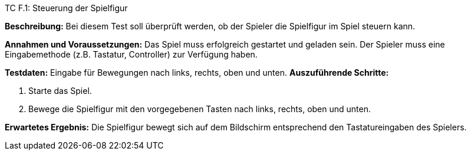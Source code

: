 TC F.1: Steuerung der Spielfigur

*Beschreibung:* Bei diesem Test soll überprüft werden, ob der Spieler die Spielfigur im Spiel steuern kann.

*Annahmen und Voraussetzungen:* Das Spiel muss erfolgreich gestartet und geladen sein. Der Spieler muss eine Eingabemethode (z.B. Tastatur, Controller) zur Verfügung haben.

*Testdaten:* Eingabe für Bewegungen nach links, rechts, oben und unten.
*Auszuführende Schritte:*

 . Starte das Spiel.
 . Bewege die Spielfigur mit den vorgegebenen Tasten nach links, rechts, oben und unten.

*Erwartetes Ergebnis:* Die Spielfigur bewegt sich auf dem Bildschirm entsprechend den Tastatureingaben des Spielers.